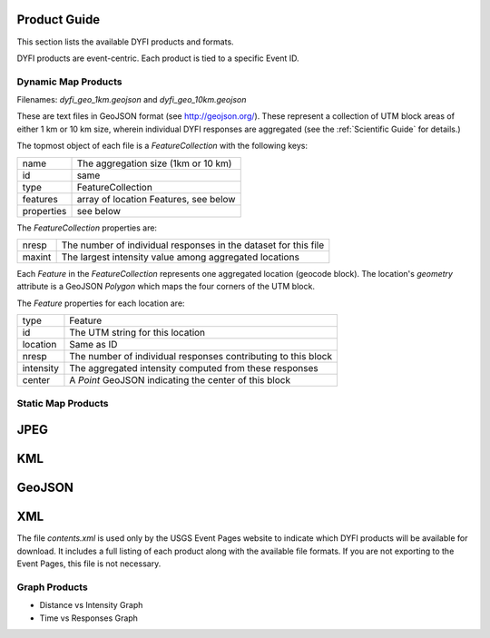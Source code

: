Product Guide
-------------

This section lists the available DYFI products and formats. 

DYFI products are event-centric. Each product is tied to a specific Event ID.

Dynamic Map Products
====================

Filenames: `dyfi_geo_1km.geojson` and `dyfi_geo_10km.geojson` 

These are text files in GeoJSON format (see http://geojson.org/). These represent a collection of UTM block areas of either 1 km or 10 km size, wherein individual DYFI responses are aggregated (see the :ref:`Scientific Guide` for details.) 

The topmost object of each file is a `FeatureCollection` with the following keys:

===========   =======================================
name          The aggregation size (1km or 10 km)
id            same
type          FeatureCollection
features      array of location Features, see below
properties    see below
===========   =======================================

The `FeatureCollection` properties are:

=========   ================================================================
nresp       The number of individual responses in the dataset for this file
maxint      The largest intensity value among aggregated locations
=========   ================================================================

Each `Feature` in the `FeatureCollection` represents one aggregated location (geocode block). The location's `geometry` attribute is a GeoJSON `Polygon` which maps the four corners of the UTM block.

The `Feature` properties for each location are:

==========  ==============================================================
type        Feature
id          The UTM string for this location
location    Same as ID
nresp       The number of individual responses contributing to this block
intensity   The aggregated intensity computed from these responses
center      A `Point` GeoJSON indicating the center of this block
==========  ==============================================================

Static Map Products
===================

JPEG
----

KML
---

GeoJSON
--------

XML
---

The file `contents.xml` is used only by the USGS Event Pages website to indicate which DYFI products will be available for download. It includes a full listing of each product along with the available file formats. If you are not exporting to the Event Pages, this file is not necessary.

Graph Products
==============

- Distance vs Intensity Graph
- Time vs Responses Graph

